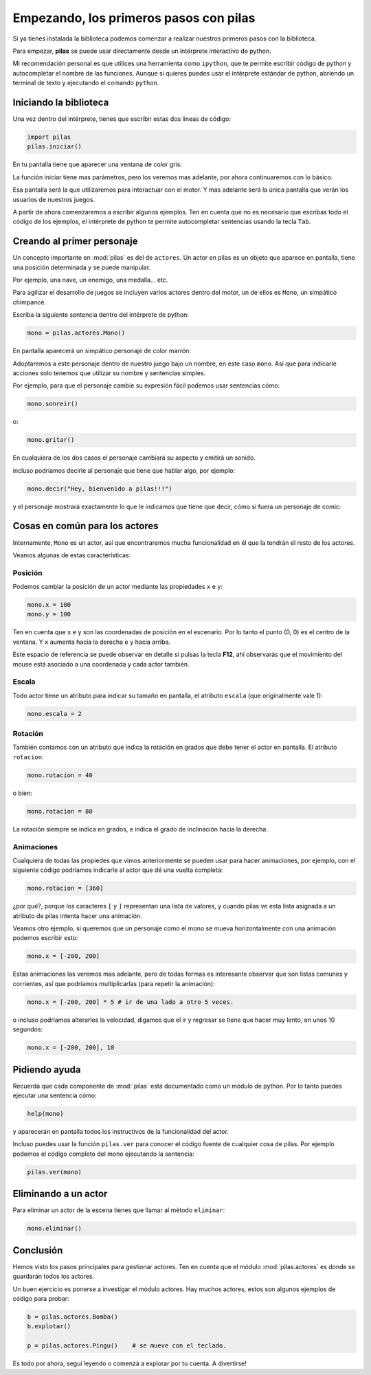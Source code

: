 Empezando, los primeros pasos con pilas
=======================================

Si ya tienes instalada la biblioteca podemos
comenzar a realizar nuestros primeros pasos
con la biblioteca.

Para empezar, **pilas** se puede usar directamente
desde un intérprete interactivo de python.

Mi recomendación personal es que utilices una
herramienta como ``ipython``, que te permite escribir
código de python y autocompletar el nombre
de las funciones. Aunque si
quieres puedes usar el intérprete estándar
de python, abriendo un terminal de texto y
ejecutando el comando ``python``.

Iniciando la biblioteca
-----------------------

Una vez dentro del intérprete, tienes
que escribir estas dos lineas de código:

.. code-block:: python

    import pilas
    pilas.iniciar()

En tu pantalla tiene que aparecer una ventana
de color gris:

.. image:: images/cap1.png
    :width: 100%

La función iniciar tiene mas parámetros, pero
los veremos mas adelante, por ahora continuaremos
con lo básico.

Esa pantalla será la que utilizaremos para interactuar
con el motor. Y mas adelante será la única pantalla
que verán los usuarios de nuestros juegos.

A partir de ahora comenzaremos a escribir algunos
ejemplos. Ten en cuenta que no es necesario que
escribas todo el código de los ejemplos, el intérprete de python
te permite autocompletar sentencias usando la tecla ``Tab``. 


Creando al primer personaje
---------------------------

Un concepto importante en :mod:`pilas` es del de ``actores``. Un
actor en pilas es un objeto que aparece en pantalla, tiene
una posición determinada y se puede manipular.

Por ejemplo, una nave, un enemigo, una medalla... etc.

Para agilizar el desarrollo de juegos se incluyen varios
actores dentro del motor, un de ellos es ``Mono``, un
simpático chimpancé.

Escriba la siguiente sentencia dentro del intérprete de
python:

.. code-block:: python

    mono = pilas.actores.Mono()

En pantalla aparecerá un simpático personaje de color marrón:

.. image:: images/cap2.png
    :width: 100%

Adoptaremos a este personaje dentro de nuestro juego
bajo un nombre, en este caso ``mono``. Así que para indicarle
acciones solo tenemos que utilizar su nombre y sentencias
simples.

Por ejemplo, para que el personaje cambie su expresión
fácil podemos usar sentencias cómo:


.. code-block:: python

    mono.sonreir()

o:

.. code-block:: python

    mono.gritar()


En cualquiera de los dos casos el personaje
cambiará su aspecto y emitirá un sonido.

.. image:: images/mono/smile.png
    :width: 5cm


incluso podríamos decirle al personaje
que tiene que hablar algo, por ejemplo:

.. code-block:: python

    mono.decir("Hey, bienvenido a pilas!!!")

y el personaje mostrará exactamente lo que le
indicamos que tiene que decir, cómo si fuera un
personaje de comic:

.. image:: images/mono/decir.png
    :width: 75%

Cosas en común para los actores
-------------------------------

Internamente, ``Mono`` es un actor, así que encontraremos
mucha funcionalidad en él que la tendrán el resto de los
actores.

Veamos algunas de estas características:

Posición
________

Podemos cambiar la posición de un actor mediante las propiedades ``x`` e ``y``:

.. code-block:: python

    mono.x = 100
    mono.y = 100


Ten en cuenta que ``x`` e ``y`` son las coordenadas de posición
en el escenario. Por lo tanto el punto (0, 0) es el centro
de la ventana. Y ``x`` aumenta hacia la derecha e ``y`` hacia arriba.

.. image:: images/mono/normal.png
    :width: 5cm


Este espacio de referencia se puede observar en detalle si pulsas
la tecla **F12**, ahí observarás que el movimiento del mouse
está asociado a una coordenada y cada actor también.


Escala
______

Todo actor tiene un atributo para indicar su tamaño
en pantalla, el atributo ``escala`` (que originalmente vale 1):

.. code-block:: python

    mono.escala = 2


Rotación
________

También contamos con un atributo que indica la rotación en grados que debe
tener el actor en pantalla. El atributo ``rotacion``:

.. code-block:: python

    mono.rotacion = 40

.. image:: images/mono/rotation40.png
    :width: 5cm

o bien:

.. code-block:: python

    mono.rotacion = 80

.. image:: images/mono/rotation80.png
    :width: 5cm


La rotación siempre se indica en grados, e indica
el grado de inclinación hacia la derecha.


Animaciones
___________

Cualquiera de todas las propiedes
que vimos anteriormente se pueden usar para hacer
animaciones, por
ejemplo, con el siguiente código
podríamos indicarle al actor que dé una
vuelta completa:

.. code-block:: python

    mono.rotacion = [360]

¿por qué?, porque los caracteres ``[`` y ``]`` representan
una lista de valores, y cuando pilas ve esta lista asignada
a un atributo de pilas intenta hacer una animación.

Veamos otro ejemplo, si queremos que un personaje
como el mono se mueva horizontalmente con una animación
podemos escribir esto:

.. code-block:: python

    mono.x = [-200, 200]


Estas animaciones las veremos mas adelante, pero
de todas formas es interesante observar que son
listas comunes y corrientes, así que podríamos
multiplicarlas (para repetir la animación):

.. code-block:: python

    mono.x = [-200, 200] * 5 # ir de una lado a otro 5 veces.


o incluso podríamos alterarles la velocidad, digamos
que el ir y regresar se tiene que hacer
muy lento, en unos 10 segundos:

.. code-block:: python

    mono.x = [-200, 200], 10

Pidiendo ayuda
--------------

Recuerda que cada componente de :mod:`pilas` está documentado
como un módulo de python. Por lo tanto puedes
ejecutar una sentencia cómo:

.. code-block:: python

    help(mono)

y aparecerán en pantalla todos los instructivos de
la funcionalidad del actor.

Incluso puedes usar la función ``pilas.ver`` para conocer
el código fuente de cualquier cosa de pilas. Por ejemplo
podemos el código completo del mono ejecutando
la sentencia:

.. code-block:: python

    pilas.ver(mono)


Eliminando a un actor
---------------------

Para eliminar un actor de la escena tienes que llamar
al método ``eliminar``:


.. code-block:: python

    mono.eliminar()

Conclusión
----------

Hemos visto los pasos principales para gestionar
actores. Ten en cuenta que el módulo :mod:`pilas.actores` es
donde se guardarán todos los actores.

Un buen ejercicio es ponerse a investigar el módulo
actores. Hay muchos actores, estos son algunos ejemplos
de código para probar:

.. code-block:: python

    b = pilas.actores.Bomba()
    b.explotar()

    p = pilas.actores.Pingu()    # se mueve con el teclado.


.. image:: images/resultado_parte_1.png
    :width: 75%

Es todo por ahora, seguí leyendo o comenzá
a explorar por tu cuenta. A divertirse!

